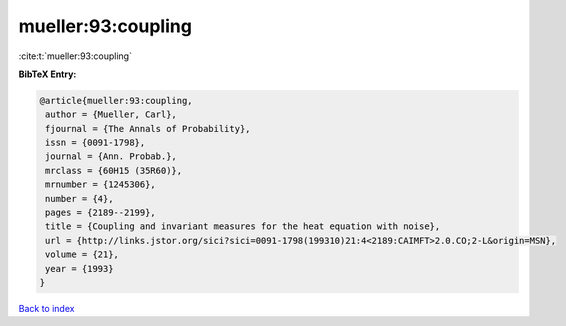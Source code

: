 mueller:93:coupling
===================

:cite:t:`mueller:93:coupling`

**BibTeX Entry:**

.. code-block:: bibtex

   @article{mueller:93:coupling,
    author = {Mueller, Carl},
    fjournal = {The Annals of Probability},
    issn = {0091-1798},
    journal = {Ann. Probab.},
    mrclass = {60H15 (35R60)},
    mrnumber = {1245306},
    number = {4},
    pages = {2189--2199},
    title = {Coupling and invariant measures for the heat equation with noise},
    url = {http://links.jstor.org/sici?sici=0091-1798(199310)21:4<2189:CAIMFT>2.0.CO;2-L&origin=MSN},
    volume = {21},
    year = {1993}
   }

`Back to index <../By-Cite-Keys.rst>`_
